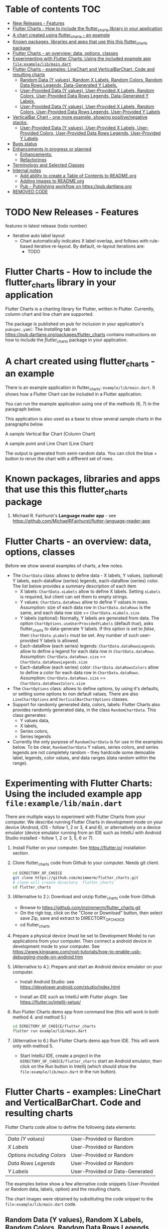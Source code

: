 #+OPTIONS: toc:3
#+TODO: TODO IN-PROGRESS LATER DONE

* Table of contents :TOC:
- [[#new-releases---features][New Releases - Features]]
- [[#flutter-charts---how-to-include-the-flutter_charts-library-in-your-application][Flutter Charts - How to include the flutter_charts library in your application]]
- [[#a-chart-created-using-flutter_charts---an-example][A chart created using flutter_charts - an example]]
- [[#known-packages-libraries-and-apps-that-use-this-this-flutter_charts-package][Known packages, libraries and apps that use this this flutter_charts package]]
- [[#flutter-charts---an-overview-data-options-classes][Flutter Charts - an overview: data, options, classes]]
- [[#experimenting-with-flutter-charts-using-the-included-example-app-fileexamplelibmaindart][Experimenting with Flutter Charts: Using the included example app ~file:example/lib/main.dart~]]
- [[#flutter-charts---examples-linechart-and-verticalbarchart-code-and-resulting-charts][Flutter Charts - examples: LineChart and VerticalBarChart. Code and resulting charts]]
  - [[#random-data-y-values-random-x-labels-random-colors-random-data-rows-legends-data-generated-y-labels][Random Data (Y values), Random X Labels, Random Colors, Random Data Rows Legends, Data-Generated Y Labels.]]
  - [[#user-provided-data-y-values-user-provided-x-labels-random-colors-user-provided-data-rows-legends-data-generated-y-labels][User-Provided Data (Y values), User-Provided X Labels, Random Colors, User-Provided Data Rows Legends, Data-Generated Y Labels,]]
  - [[#user-provided-data-y-values-user-provided-x-labels-random-colors-user-provided-data-rows-legends-user-provided-y-labels][User-Provided Data (Y values), User-Provided X Labels, Random Colors, User-Provided Data Rows Legends, User-Provided Y Labels]]
- [[#verticalbar-chart---one-more-example-showing-positivenegative-stacks][VerticalBar Chart - one more example, showing positive/negative stacks:]]
  - [[#user-provided-data-y-values-user-provided-x-labels-user-provided-colors-user-provided-data-rows-legends-user-provided-y-labels][User-Provided Data (Y values), User-Provided X Labels, User-Provided Colors, User-Provided Data Rows Legends, User-Provided Y Labels]]
- [[#bugs-status][Bugs status]]
- [[#enhancements-in-progress-or-planned][Enhancements in progress or planned]]
  - [[#enhancements][Enhancements:]]
  - [[#refactorings][Refactorings]]
- [[#terminology-and-selected-classes][Terminology and Selected Classes]]
- [[#internal-notes][Internal notes]]
  - [[#add-ability-to-create-a-table-of-contents-to-readmeorg][Add ability to create a Table of Contents to README.org]]
  - [[#adding-images-to-readmeorg][Adding images to README.org]]
  - [[#pub---publishing-workflow-on-httpspubdartlangorg][Pub - Publishing workflow on https://pub.dartlang.org]]
- [[#removed-code][REMOVED CODE]]

* TODO New Releases - Features

features in latest release (todo number)
- Iterative auto label layout
  - Chart automatically indicates X label overlap, and follows with rule-based iterative re-layout. By default, re-layout iterations are:
    - TODO

* Flutter Charts - How to include the flutter_charts library in your application

Flutter Charts is a charting library for Flutter, written in Flutter. Currently, column chart and line chart are supported.

The package is published on pub for inclusion in your application's ~pubspec.yaml~: The /Installing/ tab on https://pub.dartlang.org/packages/flutter_charts contains instructions on how to include the /flutter_charts/ package in your application.

* A chart created using flutter_charts - an example

There is an example application in flutter_charts: ~example/lib/main.dart~. It shows how a Flutter Chart can be included in a Flutter application.

You can run the example application using one of the methods (6, 7) in the paragraph below.

This application is also used as a base to show several sample charts in the paragraphs below.


A sample Vertical Bar Chart (Column Chart)

[[file:doc/readme_images/README.org_20171102_154245_27063qmN.png]]

A sample point and Line Chart (Line Chart)

[[file:doc/readme_images/README.org_20171102_154329_270633wT.png]]

The output is generated from semi-random data. You can click the blue + button to rerun the chart with a different set of rows.

* Known packages, libraries and apps that use this this flutter_charts package

1. Michael R. Fairhurst's *Language reader app* - see https://github.com/MichaelRFairhurst/flutter-language-reader-app

* Flutter Charts - an overview: data, options, classes

Before we show several examples of charts, a few notes. 

- The ~ChartData~ class: allows to define data - X labels, Y values, (optional) Y labels, each-dataRow (series) legends, each-dataRow (series) color. The list below provides a summary description of each item
  - X labels: ~ChartData.xLabels~ allow to define X labels. Setting ~xLabels~ is required, but client can set them to empty strings.
  - Y values: ~ChartData.dataRows~ allow to define Y values in rows. Assumption: size of each data row in ~ChartData.dataRows~ is the same, and each data row size ==  ~ChartData.xLabels.size~
  - Y labels (optional): Normally, Y labels are generated from data. The option ~ChartOptions.useUserProvidedYLabels~ (default /true/), asks flutter_charts to data-generate Y labels. If this option is set to /false/, then ~ChartData.yLabels~ must be set. Any number of such user-provided Y labels is allowed.
  - Each-dataRow (each series) legends: ~ChartData.dataRowsLegends~ allow to define a legend for each data row in  ~ChartData.dataRows~. Assumption:  ~ChartData.dataRows.size~ ==  ~ChartData.dataRowsLegends.size~
  - Each-dataRow (each series) color: ~ChartData.dataRowsColors~ allow to define a color for each data row in  ~ChartData.dataRows~. Assumption:  ~ChartData.dataRows.size~ ==  ~ChartData.dataRowsColors.size~
- The  ~ChartOptions~ class: allows to define options, by using it's defaults, or setting some options to non default values. There are also ~LineChartOptions~ and ~VerticalBarChartOptions~ classes. 
- Support for randomly generated data, colors, labels: Flutter Charts also provides randomly generated data, in the class ~RandomChartData~. This class generates:
  - Y values data, 
  - X labels, 
  - Series colors, 
  - Series legends  
- Currently the only purpose of ~RandomChartData~ is for use in the examples below. To be clear, ~RandomChartData~ Y values, series colors, and series legends are not completely random - they hardcode some demoable label, legends, color values, and data ranges (data random within the range).

* Experimenting with Flutter Charts: Using the included example app ~file:example/lib/main.dart~

There are multiple ways to experiment with Flutter Charts from your computer. We describe running Flutter Charts in development mode on your device (Android, iOS - follow 1, 2 or 3, 4 and 6), or alternatively on a device emulator (device emulator running from an IDE such as IntelliJ with Android Studio installed - follow 1, 2 or 3, 5, 6 or 7).

1. Install Flutter on your computer. See https://flutter.io/ installation section.
2. Clone flutter_charts code from Github to your computer. Needs git client.
 
  #+BEGIN_SRC sh
  cd DIRECTORY_OF_CHOICE
  git clone https://github.com/mzimmerm/flutter_charts.git
  # clone will create directory  flutter_charts
  cd flutter_charts
  #+END_SRC

3. (Alternative to 2.): Download and unzip flutter_charts code from Github
   - Browse to  https://github.com/mzimmerm/flutter_charts.git
   - On the righ top, click on the "Clone or Download" button, then select save Zip, save and extract to  DIRECTORY_OF_CHOICE
   - cd flutter_charts
4. Prepare a physical device (must be set to Development Mode) to run applications from your computer. Then connect a android device in development mode to your computer. See https://www.kingoapp.com/root-tutorials/how-to-enable-usb-debugging-mode-on-android.htm 

5. (Alternative to 4.): Prepare and start an Android device emulator on your computer.
   - Install Android Studio: see https://developer.android.com/studio/index.html

   - Install an IDE such as IntelliJ with Flutter plugin. See https://flutter.io/intellij-setup/

6. Run Flutter Charts demo app from command line (this will work in both method 4. and method 5.)

   #+BEGIN_SRC sh
   cd DIRECTORY_OF_CHOICE/flutter_charts 
   flutter run example/lib/main.dart 
   #+END_SRC

7. (Alternative to 6.) Run  Flutter Charts demo app from IDE. This will work only with method 5. 
  - Start IntelliJ IDE, create a project in the ~DIRECTORY_OF_CHOICE/flutter_charts~ start an Android emulator, then click on the Run button in Intellij (which should show the ~file:example/lib/main.dart~ in the run button).

* Flutter Charts - examples: LineChart and VerticalBarChart. Code and resulting charts

Flutter Charts code allow to define the following data elements:

| /Data (Y values)/          | User-Provided or Random         |
| /X Labels/                 | User-Provided or Random         |
| /Options including Colors/ | User-Provided or Random         |
| /Data Rows Legends/        | User-Provided or Random         |
| /Y Labels/                 | User-Provided or Data-Generated |

The examples below show a few alternative code snippets (User-Provided or Random data, labels, option) and the resulting charts.

The chart images were obtained by substituting the code snippet to the ~file:example/lib/main.dart~ code. 


** Random Data (Y values), Random X Labels, Random Colors, Random Data Rows Legends, Data-Generated Y Labels.

This example shows that Data-Generated Y labels is the default.  
Flutter Charts support reasonably intelligently generated Y Labels from data, including dealing with negatives.

Code in ~defineOptionsAndData()~:

#+BEGIN_SRC java
   void defineOptionsAndData() {
     _lineChartOptions = new LineChartOptions();
     _verticalBarChartOptions = new VerticalBarChartOptions();
     _chartData = new RandomChartData(useUserProvidedYLabels: _lineChartOptions.useUserProvidedYLabels);
   }
#+END_SRC

Result line chart:

[[file:doc/readme_images/README.org_20171102_172324_27063E7Z.png]]

Result vertical bar chart:

[[file:doc/readme_images/README.org_20171102_173422_27063ePm.png]]

** User-Provided Data (Y values), User-Provided X Labels, Random Colors, User-Provided Data Rows Legends, Data-Generated Y Labels,

Code in ~defineOptionsAndData()~:

#+BEGIN_SRC java
   void defineOptionsAndData() {
     _lineChartOptions = new LineChartOptions();
     _verticalBarChartOptions = new VerticalBarChartOptions();
     _chartData = new ChartData();
     _chartData.dataRowsLegends = [
       "Spring",
       "Summer",
       "Fall",
       "Winter"];
     _chartData.dataRows = [
       [10.0, 20.0,  5.0,  30.0,  5.0,  20.0, ],
       [30.0, 60.0, 16.0, 100.0, 12.0, 120.0, ],
       [25.0, 40.0, 20.0,  80.0, 12.0,  90.0, ],
       [12.0, 30.0, 18.0,  40.0, 10.0,  30.0, ],
     ];
     _chartData.xLabels =  ["Wolf", "Deer", "Owl", "Mouse", "Hawk", "Vole"];
     _chartData.assignDataRowsDefaultColors();
     // Note: ChartOptions.useUserProvidedYLabels default is still used (false);
   }
#+END_SRC

Result line chart:

[[file:doc/readme_images/README.org_20171102_180657_27063rZs.png]]

Result vertical bar chart:

[[file:doc/readme_images/README.org_20171102_180915_270634jy.png]]

** User-Provided Data (Y values), User-Provided X Labels, Random Colors, User-Provided Data Rows Legends, User-Provided Y Labels

This example show how to use the option ~useUserProvidedYLabels~, and scaling of data to the Y labels range.


Code in ~defineOptionsAndData()~:

#+BEGIN_SRC java
   void defineOptionsAndData() {
     // This example shows user defined Y Labels.
     //   When setting Y labels by user, the dataRows value scale
     //   is irrelevant. User can use for example interval <0, 1>,
     //   <0, 10>, or any other, even negative ranges. Here we use <0-10>.
     //   The only thing that matters is  the relative values in the data Rows.

     // Note that current implementation sets
     // the minimum of dataRows range (1.0 in this example)
     // on the level of the first Y Label ("Ok" in this example),
     // and the maximum  of dataRows range (10.0 in this example)
     // on the level of the last Y Label ("High" in this example).
     // This is not desirable, we need to add a userProvidedYLabelsBoundaryMin/Max.
     _lineChartOptions = new LineChartOptions();
     _verticalBarChartOptions = new VerticalBarChartOptions();
     _chartData = new ChartData();
     _chartData.dataRowsLegends = [
       "Java",
       "Dart",
       "Python",
       "Newspeak"];
     _chartData.dataRows = [
       [9.0, 4.0,  3.0,  9.0, ],
       [7.0, 6.0,  7.0,  6.0, ],
       [4.0, 9.0,  6.0,  8.0, ],
       [3.0, 9.0, 10.0,  1.0, ],
     ];
     _chartData.xLabels =  ["Fast", "Readable", "Novel", "Use"];
     _chartData.dataRowsColors = [
       Colors.blue,
       Colors.yellow,
       Colors.green,
       Colors.amber,
     ];
     _lineChartOptions.useUserProvidedYLabels = true; // use the labels below on Y axis
     _chartData.yLabels = [
       "Ok",
       "Higher",
       "High",
     ];
   }
#+END_SRC

Result line chart:

[[file:doc/readme_images/README.org_20171102_191037_27063qtB.png]]
(Disclaimer: Not actually measured)

Result vertical bar chart: Here the Y values should be numeric (if any) as manual labeling "Ok", "Higher", High" does not make sense for stacked type charts.

[[file:doc/readme_images/README.org_20171102_191138_2706333H.png]]
(Disclaimer: Not actually measured)

* VerticalBar Chart - one more example, showing positive/negative stacks:

** User-Provided Data (Y values), User-Provided X Labels, User-Provided Colors, User-Provided Data Rows Legends, User-Provided Y Labels

This example has again user defined Y Labels, with a bar chart, using the smart auto-layout of user defined Y Labels. The chart shows negative and positive values similar to %down/%up stock charts.

Code in ~defineOptionsAndData()~:

#+BEGIN_SRC java
   void defineOptionsAndData() {
     // This example shows user defined Y Labels with
     // a bar chart, showing negative and positive values
     // similar to %down/%up stock charts.
     _lineChartOptions = new LineChartOptions();
     _verticalBarChartOptions = new VerticalBarChartOptions();
     _chartData = new ChartData();
     _chartData.dataRowsLegends = [
       "-2%_0%",
       "<-2%",
       "0%_+2%",
       ">+2%"];
     // each column absolute values should add to same number todo - 100 would make more sense, to represent 100% of stocks in each category
     _chartData.dataRows = [
       [-9.0, -8.0,  -8.0,  -5.0, -8.0, ],
       [-1.0, -2.0,  -4.0,  -1.0, -1.0, ],
       [7.0, 8.0,  7.0, 11.0, 9.0, ],
       [3.0, 2.0, 1.0,  3.0,  3.0, ],
     ];
     _chartData.xLabels =  ["Energy", "Health", "Finance", "Chips", "Oil"];
     _chartData.dataRowsColors = [
       Colors.grey,
       Colors.red,
       Colors.greenAccent,
       Colors.black,
     ];
     _lineChartOptions.useUserProvidedYLabels = false; // use labels below
     //_chartData.yLabels = [
     //  "Ok",
     //  "Higher",
     //  "High",
     //];
   }
#+END_SRC

Result vertical bar chart:

[[file:doc/readme_images/README.org_20171102_195745_27063ECO.png]]

(there is a bug here,see Known Bugs)
* Bugs status

- [ ] Chart area needs clipping in the application
- [ ] Take a look at the stock charts example. There is a bug reverting series on the negative values - both negative dataRows, and dataRowsColors must be reverted for the chart stacks to show in intended order (black, green grey red from top). But even then,  dataRowsLegends are incorrect. 
- [X] https://github.com/mzimmerm/flutter_charts/issues/5 - Coloring support: Make line chart dot colors settable
- [ ] 
* Enhancements in progress or planned
** Enhancements:
*** TextPainter notes

If layout() is called, following paint() always prints full line  (goes to line 2 if the text contains LF).

*** IN-PROGRESS Labels auto-fit: scale, tilt or skip labels to fit using *HorizontalLabelsContainer*

- [ ] HorizontalFixedWidthAutoScaledLabelsContainer add method applyParentOffset, pass to LabelPainters

- [ ] ? create class XLayoutContainter extends HorizontalFixedWidthAutoScaledLabelsContainer

  - [ ] member painters XLayoutPainter s

- [ ] Changes refactoring needed ahead

  - [ ] LabelPainter must accept AND HAVE MEMBERS all sizing outside options: textDirection, textAlign, textScaleFactor, labelTextStyle (KEEP THIS ONE ON OPTIONS DEFAULT)

- [-] Make X, Y labels and legend labels not to run into the neighbor, if too long.
  - [ ] X
    - [ ] First rotate by 90 degrees 
    - [ ] Next decrease text size
  - [-] Legend
    - [ ] Next clip text (left justify and clip)
    - [X] LegendLayouter, LegendLayouterOutput
    - [X] LegendLayouter layout - extract inside to layoutCore (code start with "var legendMax = ui.Size.zero;" - so layout calls layoutCore()
    - [ ] test
  - [ ] *LegendLayouter, remove iterables and replace with fixed lists*
  - [ ] test
  - [ ] LegendLayouter, new methods
    - [ ] evalLabelPaintersForTooBig
      - [ ] Look for textPainterForLabel in LegendLayouter

      - [ ] just create new LabelPainter for each series
    - [ ] void layoutUntilFitsParent() - 
      - [ ] Decrease text size to min scale 0.5 original: 1, 0.75, 0.5
      - [ ] size = 1
      - [ ] call layoutCore
      - [ ] call evalLabelPaintersForTooBig
      - [ ] if evalLabelPaintersForTooBig.isNotEmpty()
        - [ ] size = 0.75
        - [ ] call layoutCore
        - [ ] callevalLabelPaintersForTooBig
        - [ ] if evalLabelPaintersForTooBig.isNotEmpty()
          - [ ] trimLayouterOutputLabels = on all outputs, go to each, and if the output.labelPainter overflows, left justify it and trim , collect and return the trimmed outputs
    - [ ] Now, from layout, call layoutUntilFitsParent instead of layoutCore

- [ ] Move label_painter.dart from util to the chart dirs somewhere
  
- [ ] TEST
- [ ] Clip chart to not paint outside area provided by Flutter app. 
- [ ] Clip labels and legends not to run into the neighbor, if too long.


// todo -5
class YGridLinesLayoutPainter {

  List<YLinePresenter> yLinePresenters = new List();

  /// Apply offset in parent. This call positions the Y Label (this instance)
  /// to the absolute position in the chart's available size
  void applyParentOffset(ui.Offset offset) {
    yLinePresenters.forEach((yLinePresenter) => yLinePresenter.applyParentOffset(offset));
  }

  void paint(ui.Canvas canvas) {
    yLinePresenters.forEach((yLinePresenter) => yLinePresenter.paint(canvas));
  }


}

// todo -5
class YLinePresenter eytends line_presenter.LinePresenter {

  /// Constructor from parent
  YLinePresenter({ui.Offset lineFrom, ui.Offset lineTo, ui.Paint linePaint}) {

    this.linePaint = linePaint;
    this.lineFrom = lineFrom;
    this.lineTo = lineTo;
  }


  /// The y offset of horizical grid line in the middle of column.
  ///
  /// On all chart types, this is the same as [_tickY] - allows
  /// to draw a line in the middle of the column (middle of label).
  ///
  /// Generally intended to be used on charts showing data as points
  /// (e.g. line charts), but not on bucket type charts such as bar chart.
  ///
  /// On some chart types, [_horizGridLineY] may not be drawn;
  /// [_leftHorizGridLineY] and [_rightHorizGridLineY] may be used instead.
  double _horizGridLineY;

  /// The y offset of horizical grid line on the left border of the chart column.
  ///
  /// See discussion in [_horizGridLineY].
  double _leftHorizGridLineY;

  /// The y offset of horizical grid line on the right border of the chart column.
  ///
  /// See discussion in [_horizGridLineY].
  double _rightHorizGridLineY;

  /// The y offset of point that should
  /// show a "tick dash" for the label center on the y axis (unused).
  ///
  /// Equal to the y offset of Y label middle point.
  ///
  /// First "tick dash" is on the first label, last on the last label.
  double _tickY;

  /// Absolute offset in chart
  ui.Offset _offset;

  /// Apply offset in parent. This call positions the Y Label (this instance)
  /// to the absolute position in the chart's available size
  void applyParentOffset(ui.Offset offset) {
    _horizGridLineY += offset.dy;
    _leftHorizGridLineY += offset.dy;
    _rightHorizGridLineY += offset.dy;
    _tickY += offset.dy;

    // Duplicated info
    _offset = new ui.Offset(_tickY, offset.dy);
  }

  void paint(ui.Canvas canvas) {
    // todo -5
  }

}



 labelTextStyle: _options.labelTextStyle,
      labelTextDirection: _options.labelTextDirection,
      labelTextAlign: _options.labelTextAlign, // center text in available space
      labelTextScaleFactor: _options.labelTextScaleFactor,
*** TODO For ChartOptions.useUserProvidedYLabels = true. See example with User defined YLabels: Current implementation sets the minimum of dataRows range (1.0 in the example) on the level of the first Y Label ("Ok" in this example), and the maximum  of dataRows range (10.0 in this example) on the level of the last Y Label ("High" in this example). This is not desirable, we need to add a userProvidedYLabelsBoundaryMin/Max.
*** TODO Create a document / image showing layout and spacing - show option variables on image
*** TODO Simple:
**** TODO Add options to hide the grid (keep axes)
**** TODO Add options to hide  axes (if axes not shown, labels should not show?)
**** TODO Decrease option for default spacing around the Y axis.
*** TODO First, probably need to provide tooltips
*** TODO Next, a few more chart types: Spline line chart (stacked line chart), Grouped VerticalBar chart,
*** TODO Next, re-implement the layout more generically and clearly. Space saving changes such as /tilting/ labels.
*** TODO Next, add ability to invert X and Y axis (values on horizontal axis)
** Refactorings
*** Introduce Mixin Layoutable by applyParentOffset()
*** Introduce Mixin Paintable by paint()

* TODO Terminology and Selected Classes

- (Presenter)Leaf       :: The finest visual element presented in each  "column of view" in chart - that is, all widgets representing series of data displayed above each X label. For example, for Line chart, the leaf would be one line and dot representing one Y value at one X label. For the bar chart, the leaf would be one bar representing one (stacked) Y value at one X label.
  - Classes: Presenter, LineAndHotspotPresenter, VerticalBarPresenter, PresenterCreator
- Painter               :: Class which paints to chart to canvas. Terminology and class structure taken from Flutter's Painter and Painting classes.
  - Classes: todo

* Internal notes

** DONE Add ability to create a Table of Contents to README.org
- [X] Install toc-org package
- [X] Add to init.el
  #+BEGIN_SRC elisp
  (if (require 'toc-org nil t)
    (add-hook 'org-mode-hook 'toc-org-enable)
  (warn "toc-org not found"))
  #+END_SRC
- [X] Every time README.org is saved, first heading with a :TOC: tag will be updated with the current table of contents.
- [X] So nothing special need be done after the above is configured.

** Adding images to README.org
- [ ] https://pub.dartlang.org does not allow storing images.
- [ ] Add / move new images to ~flutter_charts/doc/readme_images~
- [ ] org file, change image links to look like [[~file:doc/readme_images/README.org_20171102_154245_27063qmN.png]]~
** Pub - Publishing workflow on https://pub.dartlang.org
*** Notes:
**** Pub requires the following file in project to show the correct tabs on pub
***** Tab README.md    - Needs the file
***** Tab CHANGELOG.md - Needs the file
***** Tab Example      - this tab appears if the project file ~file:flutter_charts/example/lib/main.dart~ exists
***** Tab Installing   - shows automatically
*** IF *README.md* needs change
**** *README.org*: make sure image links point to ~flutter_charts/doc/readme_images~
**** *README.org*: Conversion steps to *README.md* 

To convert *README.org* to *README.md*, we need to do a few extra steps for README.md image links to be readable on https://pub.dartlang.org.

1. Note: Org file which has :TOC: in heading, generates TOC on every save.
2. *README.org*: Export org to md: ~C-c C-e m m~ in the org file to create the generated md file
3. *README.md*: Delete generated TOC
4. *README.md*: Generate md-native TOC:
   -  Cursor on top
   -  ~M-x: markdown-toc/generate-toc~
5. *README.md*: Fix image links in the README.md - links must look like this:
   #+BEGIN_SRC markdown
   -![img](doc/readme_images/README.org_20171102_180657_27063rZs.png)
   +![img](https://github.com/mzimmerm/flutter_charts/raw/master/doc/readme_images/README.org_20171102_180657_27063rZs.png)
   #+END_SRC
6. *README.md*: This is achieved with: ~replace-string doc/readme_images/ https://github.com/mzimmerm/flutter_charts/raw/master/doc/readme_images/~
*** *pubspec.yaml*: - Increase version number
*** *CHANGELOG.md*: - Add comment section for new version
***  ~cd flutter_charts; flutter packages pub upgrade~
***  ~cd flutter_charts; flutter packages pub get~
***  Test included app from IntelliJ
***  ~git add .; git commit; git push~
***  *README.md*: on https://github.com/mzimmerm/flutter_charts - check if image links have a full path
***  ~flutter packages pub publish --dry-run~
***  ~flutter packages pub publish~
***  Check https://pub.dartlang.org/packages/flutter_charts
***  Test the package that was just published
****  ~cd flutter_charts_sample_app; flutter packages pub upgrade; flutter packages pub get; flutter run~
* REMOVED CODE
#+BEGIN_SRC dart
/// Lays out a list of labels horizontally,
/// makes labels evenly sized, and evenly spaced.
///
/// The motivation for this class is to layout labels when
/// the horizontal (X) space is restricted, and we want to manipulate
/// the label positions to automatically scale to fit.
///
/// Layout is forced to fit
/// by ensuring all labels fit within the X direction space
/// by decreasing the font size, tilting the labels, or skipping some labels,
/// or (last resource??) trimming the labels.
///
/// todo -2: No attempt is made to decrease Y direction size (height), but if
/// the passed [_maxHeight] is finite, a validity check is made
/// if the actual layed out height is within the passed height.
///
/// Instances are created from a label list; each label is
/// wrapped as a [LabelContainer] instance. All member [LabelContainer] instances
/// in [labelContainers] share the text properties (style, direction, align etc.)
/// of this parent instance
///
/// The initial text style of member [labelContainers] is from [ChartOptions].
/// The motivation is that a calling auto-fit program will change the text
/// style to fit a defined width.
///
/// Provides methods to
///   - Layout member labelContainers, for the purpose of
///   finding if they overflow their even size width.
///   - Change text style for all labels (by setting members and applying
///   them on the member [labelContainers].
///   - Layout the container by laying out the contained [labelContainers]
///   - Query size needed to paint each [labelContainers] and the whole container.
class HorizontalFixedWidthAutoScaledLabelsContainer {
  List<String> _labels;

  /// Wrappers for label strings
  List<LabelContainer> _labelContainers;

  /// Width of container. This is the fixed width this container
  /// must fill
  double _width;

  double _maxHeight = double.INFINITY;

  double _calculatedHeight;

  ChartOptions _options;

  /// Padding left of the leftmost label
  double _leftPad;

  /// Padding between each label
  double _betweenPad;

  /// Padding right of the rightmost label
  double _rightPad;

  bool _layoutClean = false;

  // TODO -4 STORING LABELSTYLE AS MEMBER IS TEMPORARY WHILE WE ARE PLUGGING FixedWidthHorizontalLabelsContainer TO X LABELS AND LEGEND LAYOUT, LAYOUTING ONCE
  LabelStyle _labelStyle;

  /// Calculated width allocated to each label.
  ///
  /// This width does not depend on text style - it is calculated
  /// by evenly dividing the available container width (total width, taking
  /// into account padding) by the number of labels.
  double get allocatedLabelWidth {
    double perLabelWidth =
        (_width - (_leftPad + (_labels.length - 1) * _betweenPad + _rightPad)) /
            _labels.length;
    if (perLabelWidth <= 0.0) {
      throw new StateError("Container does not leave space for labels.");
    }
    return perLabelWidth;
  }

  /// Validate height of this container against constructor [_maxHeight].
  /// todo -3
  double get validateHeight {
    if (_maxHeight != double.INFINITY) {
      if (_maxHeight - _calculatedHeight > util.epsilon) {
        throw new StateError("Invalid size: $_maxHeight,  $_calculatedHeight");
      }
      return _calculatedHeight;
    }
    throw new StateError("Do not need to ask.");
  }

  bool isTooBig = true; // transient layout helper

  /// Constructs the container that must fit into a fixed boundary
  /// defined by the [width] parameter.
  ///
  /// Constraints
  ///   - [_width] must be set to a finite value
  ///     (not double.INFINITY). todo -2 add condition
  ///   -  [_maxHeight] is optional; it may be INFINITY (in most cases would be).
  ///      If not INFINITY, a validation is performed for height overflow todo -2 add condition
  ///
  /// Note: This class does not keep the LabelStyle,
  ///       just passes it to member [LabelContainer]s.
  ///       // todo -10
  HorizontalFixedWidthAutoScaledLabelsContainer({
    List<String> labels,
    double width,
    double maxHeight,
    ChartOptions options,
    double leftPad,
    double betweenPad,
    double rightPad,
  }) {
    _labels = labels;
    _width = width;
    _maxHeight = maxHeight; // optional
    _options = options;
    _leftPad = leftPad;
    _betweenPad = betweenPad;
    _rightPad = rightPad;

    // Instance is created from a label list; each label is
    //   wrapped as a [LabelContainer] instance.
    // The initial text style of member [labelContainers] is from [ChartOptions].
    // All member [LabelContainer] instances
    //   in [labelContainers] share the text properties (style, direction, align etc.)
    //   of this parent instance
    _options = options;

    // Initially all [LabelContainer]s share same text style object from options.
    LabelStyle labelStyle = new LabelStyle(
      textStyle: options.labelTextStyle,
      textDirection: options.labelTextDirection,
      textAlign: options.labelTextAlign, // center text
      textScaleFactor: options.labelTextScaleFactor,
    );
    _labelStyle = labelStyle;

    _labelContainers = labels.map((label) {
      return new LabelContainer(
        label: label,
        labelMaxWidth: allocatedLabelWidth,
        labelStyle: labelStyle,
      );
    }).toList();
  }

/* todo -4 put this section back
  /// Provides methods to
  ///   - Layout individual [labelContainers], for the purpose of
  ///   finding if they overflow their even size width.
  ///
  /// anyLabelOverflows() - must be called after layoutIndividualLabels()
  ///

  ///   - Change text style for all labels (by setting members and applying
  ///   them on the member [labelContainers].
  ///   - Layout the container by laying out the contained [labelContainers].
  ///   This should layout to maxWidth, and throw exception on overflow.
  ///   - Query size needed to paint each [labelContainers] and the whole container.

  /// todo -3 add all method signatures first, implement next
  /// - layout the container with each label at evenly spaced positions
  void layoutQuaranteeFitFirstTiltNextDecreaseFontNextSkipNextTrim() {
    // TODO -4 FOR NOW, JUST LAYOUT, ONCE, NOT CHECKING FOR OVERFLOW
    _applyStyleThenLayoutAndCheckOverflow(labelStyle: _labelStyle);

    // todo -3
    // call layoutAndCheckOverflow on all labelContainers
    // if at least one overflows, tilt all labels by -70 degrees
    // etc.
  }

  /// Layout member [_labelContainers] forcing the max width and
  /// check for overflow.
  ///
  /// Returns `true` if at least one element of [_labelContainers] overflows,
  /// `false` otherwise.
  ///
  /// As a sideeffect, if false is returned, all  [_labelContainers] were
  /// layoued out, and can be painted.
  bool _layoutAndCheckOverflow() {
    // same as label_painted, on all
    return _labelContainers.any((labelContainer) {
      labelContainer.layoutAndCheckOverflow();
    });
  }

  /// Apply new text style and layout, then check if
  /// any member of [_labelContainers] overflows.
  /// returns `true` if at least one overflows.
  bool _applyStyleThenLayoutAndCheckOverflow({
    LabelStyle labelStyle,
  }) {
    // Here need to process all painters, as we want to apply style to all.
    _labelContainers.forEach((labelContainer) {
      labelContainer.applyStyleThenLayoutAndCheckOverflow(
          labelStyle: labelStyle);
    });
    // todo -3: PUT THIS BACK. FOR NOW, WE JUST LAYOUT ONCE, NOT CARING ABOUT OVERFLOW: return _labelContainers.any((labelContainer) {labelContainer.isOverflowing;});
    return false;
  }
  */
}

#+END_SRC




